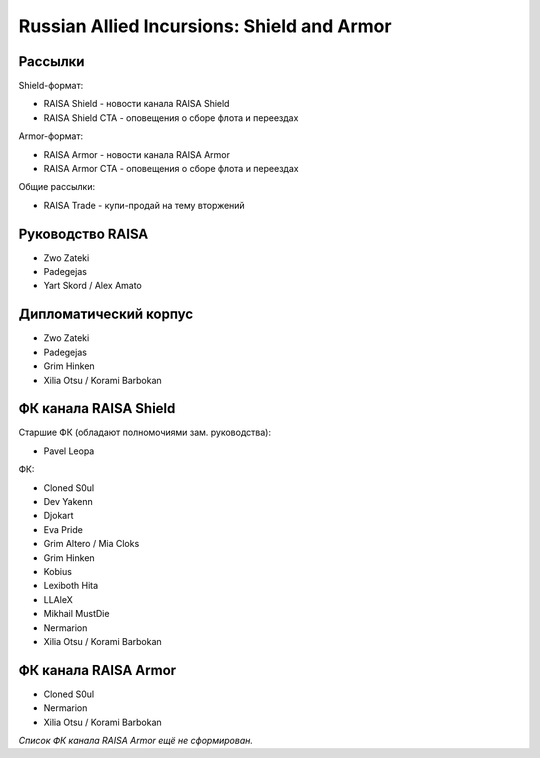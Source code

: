 Russian Allied Incursions: Shield and Armor
===========================================

Рассылки
--------

Shield-формат:

* RAISA Shield - новости канала RAISA Shield
* RAISA Shield CTA - оповещения о сборе флота и переездах

Armor-формат:

* RAISA Armor - новости канала RAISA Armor
* RAISA Armor CTA - оповещения о сборе флота и переездах

Общие рассылки:

* RAISA Trade - купи-продай на тему вторжений

Руководство RAISA
-----------------

* Zwo Zateki
* Padegejas
* Yart Skord / Alex Amato

Дипломатический корпус
----------------------

* Zwo Zateki
* Padegejas
* Grim Hinken
* Xilia Otsu / Korami Barbokan 

ФК канала RAISA Shield
----------------------

Старшие ФК (обладают полномочиями зам. руководства):

* Pavel Leopa

ФК:

* Cloned S0ul
* Dev Yakenn
* Djokart
* Eva Pride
* Grim Altero / Mia Cloks
* Grim Hinken
* Kobius
* Lexiboth Hita
* LLAleX
* Mikhail MustDie
* Nermarion
* Xilia Otsu / Korami Barbokan 

ФК канала RAISA Armor
---------------------

* Cloned S0ul
* Nermarion
* Xilia Otsu / Korami Barbokan 

*Список ФК канала RAISA Armor ещё не сформирован.*
